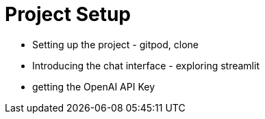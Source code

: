 = Project Setup

* Setting up the project - gitpod, clone
* Introducing the chat interface - exploring streamlit
* getting the OpenAI API Key
